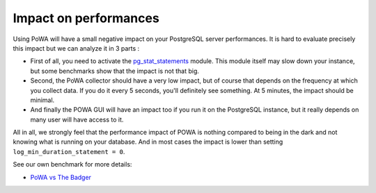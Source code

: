 Impact on performances
================================

Using PoWA will have a small negative impact on your PostgreSQL server performances. It is hard to evaluate precisely this impact but we can analyze it in 3 parts :

* First of all, you need to activate the `pg_stat_statements <http://www.postgresql.org/docs/current/static/pgstatstatements.html>`_ module. This module itself may slow down your instance, but some benchmarks show that the impact is not that big.

* Second, the PoWA collector should have a very low impact, but of course that depends on the frequency at which you collect data. If you do it every 5 seconds, you'll definitely see something. At 5 minutes, the impact should be minimal.

* And finally the POWA GUI will have an impact too if you run it on the PostgreSQL instance, but it really depends on many user will have access to it.


All in all, we strongly feel that the performance impact of POWA is nothing compared to being in the dark and not knowing what is running on your database. And in most cases the impact is lower than setting ``log_min_duration_statement = 0``.

See our own benchmark for more details:

* `PoWA vs The Badger <https://github.com/dalibo/powa/wiki/POWA-vs-pgBadger>`_
